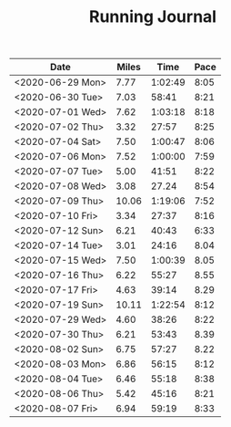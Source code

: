 #+TITLE: Running Journal

| Date             | Miles |    Time | Pace |
|------------------+-------+---------+------|
| <2020-06-29 Mon> |  7.77 | 1:02:49 | 8:05 |
| <2020-06-30 Tue> |  7.03 |   58:41 | 8:21 |
| <2020-07-01 Wed> |  7.62 | 1:03:18 | 8:18 |
| <2020-07-02 Thu> |  3.32 |   27:57 | 8:25 |
| <2020-07-04 Sat> |  7.50 | 1:00:47 | 8:06 |
| <2020-07-06 Mon> |  7.52 | 1:00:00 | 7:59 |
| <2020-07-07 Tue> |  5.00 |   41:51 | 8:22 |
| <2020-07-08 Wed> |  3.08 |   27.24 | 8:54 |
| <2020-07-09 Thu> | 10.06 | 1:19:06 | 7:52 |
| <2020-07-10 Fri> |  3.34 |   27:37 | 8:16 |
| <2020-07-12 Sun> |  6.21 |   40:43 | 6:33 |
| <2020-07-14 Tue> |  3.01 |   24:16 | 8.04 |
| <2020-07-15 Wed> |  7.50 | 1:00:39 | 8.05 |
| <2020-07-16 Thu> |  6.22 |   55:27 | 8.55 |
| <2020-07-17 Fri> |  4.63 |   39:14 | 8.29 |
| <2020-07-19 Sun> | 10.11 | 1:22:54 | 8:12 |
| <2020-07-29 Wed> |  4.60 |   38:26 | 8:22 |
| <2020-07-30 Thu> |  6.21 |   53:43 | 8.39 |
| <2020-08-02 Sun> |  6.75 |   57:27 | 8.22 |
| <2020-08-03 Mon> |  6.86 |   56:15 | 8:12 |
| <2020-08-04 Tue> |  6.46 |   55:18 | 8:38 |
| <2020-08-06 Thu> |  5.42 |   45:16 | 8:21 |
| <2020-08-07 Fri> |  6.94 |   59:19 | 8:33 |
